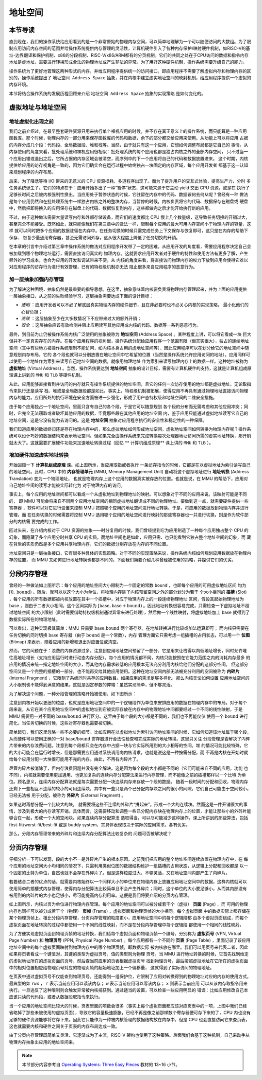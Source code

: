 地址空间
=====================================


**本节导读**
--------------------------


直到现在，我们的操作系统给应用看到的是一个非常原始的物理内存空间，可以简单地理解为一个可以随便访问的大数组。为了限制应用访问内存空间的范围并给操作系统提供内存管理的灵活性，计算机硬件引入了各种内存保护/映射硬件机制，如RISC-V的基址-边界翻译和保护机制、x86的分段机制、RISC-V/x86/ARM都有的分页机制。它们的共同之处在于CPU访问的数据和指令内存地址是虚地址，需要进行转换形成合法的物理地址或产生非法的异常。为了用好这种硬件机制，操作系统需要升级自己的能力。

操作系统为了更好地管理这两种形式的内存，并给应用程序提供统一的访问接口，即应用程序不需要了解虚拟内存和物理内存的区别的，操作系统提出了 ``地址空间 Address Space`` 抽象，并在内核中建立虚实地址空间的映射机制，给应用程序提供一个虚拟的内存环境。

本节将结合操作系统的发展历程回顾来介绍 ``地址空间 Address Space`` 抽象的实现策略
是如何变化的。

虚拟地址与地址空间
-------------------------------

地址虚拟化出现之前
^^^^^^^^^^^^^^^^^^^^^^^^^^^^^^^^^^

我们之前介绍过，在最早整套硬件资源只用来执行单个裸机应用的时候，并不存在真正意义上的操作系统，而只能算是一种应用
函数库。那个时候，物理内存的一部分用来保存函数库的代码和数据，余下的部分都交给应用来使用。从功能上可以将应用
占据的内存分成几个段：代码段、全局数据段、堆和栈等。当然，由于就只有这一个应用，它想如何调整布局都是它自己的
事情。从内存使用的角度来看，批处理系统和裸机应用很相似：批处理系统的每个应用也都是独占内核之外的全部内存空间，
只不过当一个应用出错或退出之后，它所占据的内存区域会被清空，而序列中的下一个应用将自己的代码和数据放置进来。
这个时期，内核提供给应用的访存视角是一致的，因为它们确实会在运行过程中始终独占一块固定的内存区域，每个应用开发者
都基于这一认知来规划程序的内存布局。

后来，为了降低等待 I/O 带来的无意义的 CPU 资源损耗，多道程序出现了。而为了提升用户的交互式体验，提高生产力，分时
多任务系统诞生了。它们的特点在于：应用开始多出了一种“暂停”状态，这可能来源于它主动 yield 交出 CPU 资源，或是在
执行了足够长时间之后被内核强制性换出。当应用处于暂停状态的时候，它驻留在内存中的代码、数据该何去何从呢？曾经有一种
做法是每个应用仍然和在批处理系统中一样独占内核之外的整块内存，当暂停的时候，内核负责将它的代码、数据保存在磁盘或
硬盘中，然后把即将换入的应用保存在磁盘上的代码、数据恢复到内存，这些都做完之后才能开始执行新的应用。

不过，由于这种做法需要大量读写内存和外部存储设备，而它们的速度都比 CPU 慢上几个数量级，这导致任务切换的开销过大，
甚至完全不能接受。既然如此，就只能像我们在第三章中的做法一样，限制每个应用的最大可用内存空间小于物理内存的容量，这样
就可以同时把多个应用的数据驻留在内存中。在任务切换的时候只需完成任务上下文保存与恢复即可，这只是在内存的帮助下保存、
恢复少量通用寄存器，甚至无需访问外存，这从很大程度上降低了任务切换的开销。

在本章的引言中介绍过第三章中操作系统的做法对应用程序开发带了一定的困难。从应用开发的角度看，需要应用程序决定自己会被加载到哪个物理地址运行，需要直接访问真实的
物理内存。这就要求应用开发者对于硬件的特性和使用方法有更多了解，产生额外的学习成本，也会为应用的开发和调试带来不便。从
内核的角度来看，将直接访问物理内存的权力下放到应用会使得它难以对应用程序的访存行为进行有效管理，已有的特权级机制亦无法
阻止很多来自应用程序的恶意行为。

加一层抽象加强内存管理
^^^^^^^^^^^^^^^^^^^^^^^^^^^^^^^^^^

为了解决这种困境，抽象仍然是最重要的指导思想。在这里，抽象意味着内核要负责将物理内存管理起来，并为上面的应用提供
一层抽象接口，从之前的失败经验学习，这层抽象需要达成下面的设计目标：

- *透明* ：应用开发者可以不必了解底层真实物理内存的硬件细节，且在非必要时也不必关心内核的实现策略，
  最小化他们的心智负担；
- *高效* ：这层抽象至少在大多数情况下不应带来过大的额外开销；
- *安全* ：这层抽象应该有效检测并阻止应用读写其他应用或内核的代码、数据等一系列恶意行为。

.. _term-address-space:
.. _term-virtual-address:

最终，到目前为止仍被操作系统内核广泛使用的抽象被称为 **地址空间** (Address Space) 。某种程度上讲，可以将它看成一块
巨大但并不一定真实存在的内存。在每个应用程序的视角里，操作系统分配给应用程序一个范围有限（但其实很大），独占的连续地址空间（其中有些地方被操作系统限制不能访问，如内核本身占用的虚地址空间等），因此应用程序可以在划分给它的地址空间中随意规划内存布局，它的
各个段也就可以分别放置在地址空间中它希望的位置（当然是操作系统允许应用访问的地址）。应用同样可以使用一个地址作为索引来读写自己地址空间的数据，就像用物理地址
作为索引来读写物理内存上的数据一样。这种地址被称为 **虚拟地址** (Virtual Address) 。当然，操作系统要达到 **地址空间** 抽象的设计目标，需要有计算机硬件的支持，这就是计算机组成原理课上讲到的 ``MMU`` 和 ``TLB`` 等硬件机制。 

从此，应用能够直接看到并访问的内存就只有操作系统提供的地址空间，且它的任何一次访存使用的地址都是虚拟地址，无论取指令来执行还是读写
栈、堆或是全局数据段都是如此。事实上，特权级机制被拓展，使得应用不再具有通过物理地址直接访问物理内存的能力。应用所处的执行环境在安全方面被进一步强化，形成了用户态特权级和地址空间的二维安全措施。

由于每个应用独占一个地址空间，里面只含有自己的各个段，于是它可以随意规划
各个段的分布而无需考虑和其他应用冲突；同时，它完全无法窃取或者破坏其他应用的数据，毕竟那些段在其他应用的地址空间
内，鉴于应用只能通过虚拟地址读写它自己的地址空间，这是它没有能力去访问的。这是 **地址空间** 抽象对应用程序执行的安全性和稳定性的一种保障。

.. image:: address-translation.png

.. _term-mmu:
.. _term-address-translation:


我们知道应用的数据终归还是存在物理内存中的，那么虚拟地址如何形成地址空间，虚拟地址空间如何转换为物理内存呢？操作系统可以设计巧妙的数据结构来表示地址空间。但如果完全由操作系统来完成转换每次处理器地址访问所需的虚实地址转换，那开销就太大了。这就需要扩展硬件功能来加速地址转换过程（回忆 ** 计算机组成原理** 课上讲的 ``MMU`` 和 ``TLB`` ）。


增加硬件加速虚实地址转换
^^^^^^^^^^^^^^^^^^^^^^^^^^^^^^^^^^

开始回顾一下 **计算机组成原理** 课。如上图所示，当应用取指或者执行
一条访存指令的时候，它都是在以虚拟地址为索引读写自己的地址空间。此时，CPU 中的 **内存管理单元** 
(MMU, Memory Management Unit) 自动将这个虚拟地址进行 **地址转换** (Address Translation) 变为一个物理地址，
也就是物理内存上这个应用的数据真实被存放的位置。也就是说，在 MMU 的帮助下，应用对自己地址空间的读写才能被实际转化为
对于物理内存的访问。

事实上，每个应用的地址空间都可以看成一个从虚拟地址到物理地址的映射。可以想象对于不同的应用来说，该映射可能是不同的，
即 MMU 可能会将来自不同两个应用地址空间的相同虚拟地址翻译成不同的物理地址。要做到这一点，就需要硬件提供一些寄存器
，软件可以对它进行设置来控制 MMU 按照哪个应用的地址空间进行地址转换。于是，将应用的数据放到物理内存并进行管理，而
在任务切换的时候需要将控制 MMU 选用哪个应用的地址空间进行映射的那些寄存器也一并进行切换，则是作为软件部分的内核需
要完成的工作。

回过头来，在介绍内核对于 CPU 资源的抽象——时分复用的时候，我们曾经提到它为应用制造了一种每个应用独占整个 CPU 的
幻象，而隐藏了多个应用分时共享 CPU 的实质。而地址空间也是如此，应用只需、也只能看到它独占整个地址空间的幻象，而
藏在背后的实质仍然是多个应用共享物理内存，它们的数据分别存放在内存的不同位置。

地址空间只是一层抽象接口，它有很多种具体的实现策略。对于不同的实现策略来说，操作系统内核如何规划应用数据放在物理内存的位置，
而 MMU 又如何进行地址转换也都是不同的。下面我们简要介绍几种曾经被使用的策略，并探讨它们的优劣。

分段内存管理
-------------------------------------

.. image:: simple-base-bound.png

.. _term-slot:

曾经的一种做法如上图所示：每个应用的地址空间大小限制为一个固定的常数 ``bound`` ，也即每个应用的可用虚拟地址区间
均为 :math:`[0,\text{bound})` 。随后，就可以以这个大小为单位，将物理内存除了内核预留空间之外的部分划分为若干
个大小相同的 **插槽** (Slot) ，每个应用的所有数据都被内核放置在其中一个插槽中，对应于物理内存上的一段连续物理地址
区间，假设其起始物理地址为 :math:`\text{base}` ，则由于二者大小相同，这个区间实际为 
:math:`[\text{base},\text{base}+\text{bound})` 。因此地址转换很容易完成，只需检查一下虚拟地址不超过地址空间
的大小限制（此时需要借助特权级机制通过异常来进行处理），然后做一个线性映射，将虚拟地址加上 :math:`\text{base}` 
就得到了数据实际所在的物理地址。

.. _term-bitmap:

可以看出，这种实现极其简单：MMU 只需要 :math:`\text{base,bound}` 两个寄存器，在地址转换进行比较或加法运算即可；
而内核只需要在任务切换的同时切换 :math:`\text{base}` 寄存器（由于 :math:`\text{bound}` 是一个常数），内存
管理方面它只需考虑一组插槽的占用状态，可以用一个 **位图** (Bitmap) 来表示，随着应用的新增和退出对应置位或清空。

.. _term-internal-fragment:

然而，它的问题在于：浪费的内存资源过多。注意到应用地址空间预留了一部分，它是用来让栈得以向低地址增长，同时允许堆
往高地址增长（支持应用运行时进行动态内存分配）。每个应用的情况都不同，内核只能按照在它能力范围之内的消耗内存最多
的应用的情况来统一指定地址空间的大小，而其他内存需求较低的应用根本无法充分利用内核给他们分配的这部分空间。
但这部分空间又是一个完整的插槽的一部分，也不能再交给其他应用使用。这种在地址空间内部无法被充分利用的空间被称为 
**内碎片** (Internal Fragment) ，它限制了系统同时共存的应用数目。如果应用的需求足够多样化，那么内核无论如何设置
应用地址空间的大小限制也不能得到满意的结果。这就是固定参数的弊端：虽然实现简单，但不够灵活。

为了解决这个问题，一种分段管理的策略开始被使用，如下图所示：

.. image:: segmentation.png

注意到内核开始以更细的粒度，也就是应用地址空间中的一个逻辑段作为单位来安排应用的数据在物理内存中的布局。对于每个
段来说，从它在某个应用地址空间中的虚拟地址到它被实际存放在内存中的物理地址中间都要经过一个不同的线性映射，于是 
MMU 需要用一对不同的 :math:`\text{base/bound}` 进行区分。这里由于每个段的大小都是不同的，我们也不再能仅仅
使用一个 :math:`\text{bound}` 进行简化。当任务切换的时候，这些对寄存器也需要被切换。

简单起见，我们这里忽略一些不必要的细节。比如应用在以虚拟地址为索引访问地址空间的时候，它如何知道该地址属于哪个段，
从而硬件可以使用正确的一对 :math:`\text{base/bound}` 寄存器进行合法性检查和完成实际的地址转换。这里只关注
分段管理是否解决了内碎片带来的内存浪费问题。注意到每个段都只会在内存中占据一块与它实际所用到的大小相等的空间。堆
的情况可能比较特殊，它的大小可能会在运行时增长，但是那需要应用通过系统调用向内核请求。也就是说这是一种按需分配，而
不再是内核在开始时就给每个应用分配一大块很可能用不完的内存。由此，不再有内碎片了。

.. _term-external-fragment:

尽管内碎片被消除了，但内存浪费问题并没有完全解决。这是因为每个段的大小都是不同的（它们可能来自不同的应用，功能
也不同），内核就需要使用更加通用、也更加复杂的连续内存分配算法来进行内存管理，而不能像之前的插槽那样以一个比特
为单位。顾名思义，连续内存分配算法就是每次需要分配一块连续内存来存放一个段的数据。
随着一段时间的分配和回收，物理内存还剩下一些相互不连续的较小的可用连续块，其中有一些只是两个已分配内存块之间的很小的间隙，它们自己可能由于空间较小，已经无法被
用于分配，被称为 **外碎片** (External Fragment) 。

如果这时再想分配一个比较大的块，
就需要将这些不连续的外碎片“拼起来”，形成一个大的连续块。然而这是一件开销很大的事情，涉及到极大的内存读写开销。具体而言，这需要移动和调整一些已分配内存块在物理内存上的位置，才能让那些小的外碎片能够合在一起，形成一个大的空闲块。如果连续内存分配算法
选取得当，可以尽可能减少这种操作。课上所讲到的那些算法，包括 first-fit/worst-fit/best-fit 或是 buddy 
system，其具体表现取决于实际的应用需求，各有优劣。

那么，分段内存管理带来的外碎片和连续内存分配算法比较复杂的
问题可否被解决呢？

分页内存管理
--------------------------------------

仔细分析一下可以发现，段的大小不一是外碎片产生的根本原因。之前我们把应用的整个地址空间连续放置在物理内存中，在
每个应用的地址空间大小均相同的情况下，只需利用类似位图的数据结构维护一组插槽的占用状态，从逻辑上分配和回收都是
以一个固定的比特为单位，自然也就不会存在外碎片了。但是这样粒度过大，不够灵活，又在地址空间内部产生了内碎片。

若要结合二者的优点的话，就需要内核始终以一个同样大小的单位来在物理内存上放置应用地址空间中的数据，这样内核就可以
使用简单的插槽式内存管理，使得内存分配算法比较简单且不会产生外碎片；同时，这个单位的大小要足够小，从而其内部没有
被用到的内碎片的大小也足够小，尽可能提高内存利用率。这便是我们将要介绍的分页内存管理。

.. image:: page-table.png

.. _term-page:
.. _term-frame:

如上图所示，内核以页为单位进行物理内存管理。每个应用的地址空间可以被分成若干个（虚拟） **页面** (Page) ，而
可用的物理内存也同样可以被分成若干个（物理） **页帧** (Frame) ，虚拟页面和物理页帧的大小相同。每个虚拟页面
中的数据实际上都存储在某个物理页帧上。相比分段内存管理，分页内存管理的粒度更小，应用地址空间中的每个逻辑段都
由多个虚拟页面组成，而每个虚拟页面在地址转换的过程中都使用一个不同的线性映射，而不是在分段内存管理中每个逻辑段
都使用一个相同的线性映射。

.. _term-virtual-page-number:
.. _term-physical-page-number:
.. _term-page-table:

为了方便实现虚拟页面到物理页帧的地址转换，我们给每个虚拟页面和物理页帧一个编号，分别称为 **虚拟页号** 
(VPN, Virtual Page Number) 和 **物理页号** (PPN, Physical Page Number) 。每个应用都有一个不同的 
**页表** (Page Table) ，里面记录了该应用地址空间中的每个虚拟页面映射到物理内存中的哪个物理页帧，即数据实际
被内核放在哪里。我们可以用页号来代表二者，因此如果将页表看成一个键值对，其键的类型为虚拟页号，值的类型则为物理
页号。当 MMU 进行地址转换的时候，它首先找到给定的虚拟地址所在的虚拟页面的页号，然后查当前应用的页表根据虚拟页号
找到物理页号，最后按照虚拟地址在它所在的虚拟页面中的相对位置相应给物理页号对应的物理页帧的起始地址加上一个偏移量，
这就得到了实际访问的物理地址。

在页表中通过虚拟页号不仅能查到物理页号，还能得到一组保护位，它限制了应用对转换得到的物理地址对应的内存的使用方式。
最典型的如 ``rwx`` ， ``r`` 表示当前应用可以读该内存； ``w`` 表示当前应用可以写该内存； ``x`` 则表示当前应用
可以从该内存取指令用来执行。一旦违反了这种限制则会触发异常被内核捕获到。通过适当的设置，可以检查一些应用明显的
错误：比如应用修改自己本应该只读的代码段，或者从数据段取指令来执行。

当一个应用的地址空间比较大的时候，页表里面的项数会很多（事实上每个虚拟页面都应该对应页表中的一项，上图中我们已经
省略掉了那些未被使用的虚拟页面），导致它的容量极速膨胀，已经不再是像之前那样数个寄存器便可存下来的了，CPU 内也没有
足够的硬件资源能够将它存下来。因此它只能作为一种被内核管理的数据结构放在内存中，但是 CPU 也会直接访问它来查页表，
这也就需要内核和硬件之间关于页表的内存布局达成一致。

由于分页内存管理既简单又灵活，它逐渐成为了主流，RISC-V 架构也使用了这种策略。后面我们会基于这种机制，自己来动手从物理内存抽象出应用的地址空间来。

.. note::

    本节部分内容参考自 `Operating Systems: Three Easy Pieces <http://pages.cs.wisc.edu/~remzi/OSTEP/>`_ 
    教材的 13~16 小节。

